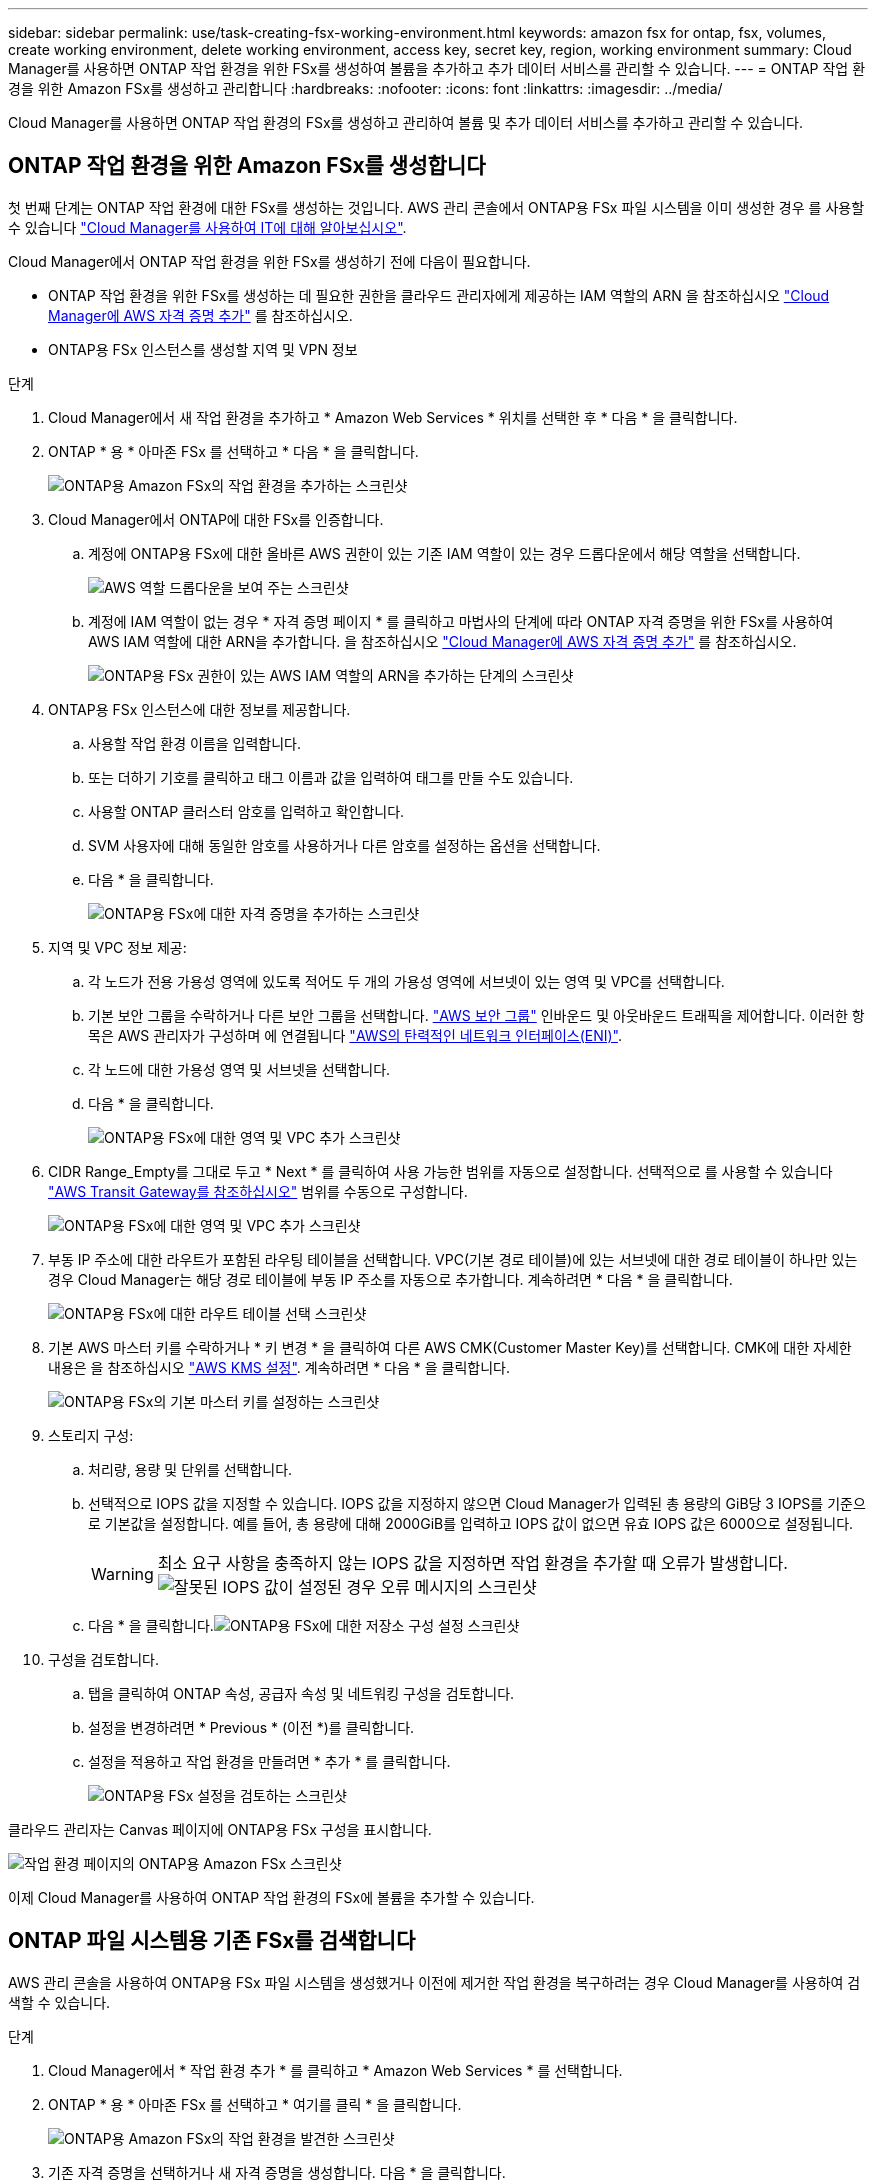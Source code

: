 ---
sidebar: sidebar 
permalink: use/task-creating-fsx-working-environment.html 
keywords: amazon fsx for ontap, fsx, volumes, create working environment, delete working environment, access key, secret key, region, working environment 
summary: Cloud Manager를 사용하면 ONTAP 작업 환경을 위한 FSx를 생성하여 볼륨을 추가하고 추가 데이터 서비스를 관리할 수 있습니다. 
---
= ONTAP 작업 환경을 위한 Amazon FSx를 생성하고 관리합니다
:hardbreaks:
:nofooter: 
:icons: font
:linkattrs: 
:imagesdir: ../media/


[role="lead"]
Cloud Manager를 사용하면 ONTAP 작업 환경의 FSx를 생성하고 관리하여 볼륨 및 추가 데이터 서비스를 추가하고 관리할 수 있습니다.



== ONTAP 작업 환경을 위한 Amazon FSx를 생성합니다

첫 번째 단계는 ONTAP 작업 환경에 대한 FSx를 생성하는 것입니다. AWS 관리 콘솔에서 ONTAP용 FSx 파일 시스템을 이미 생성한 경우 를 사용할 수 있습니다 link:task-creating-fsx-working-environment.html#discover-an-existing-fsx-for-ontap-file-system["Cloud Manager를 사용하여 IT에 대해 알아보십시오"].

Cloud Manager에서 ONTAP 작업 환경을 위한 FSx를 생성하기 전에 다음이 필요합니다.

* ONTAP 작업 환경을 위한 FSx를 생성하는 데 필요한 권한을 클라우드 관리자에게 제공하는 IAM 역할의 ARN 을 참조하십시오 link:../requirements/task-setting-up-permissions-fsx.html["Cloud Manager에 AWS 자격 증명 추가"] 를 참조하십시오.
* ONTAP용 FSx 인스턴스를 생성할 지역 및 VPN 정보


.단계
. Cloud Manager에서 새 작업 환경을 추가하고 * Amazon Web Services * 위치를 선택한 후 * 다음 * 을 클릭합니다.
. ONTAP * 용 * 아마존 FSx 를 선택하고 * 다음 * 을 클릭합니다.
+
image:screenshot_add_fsx_working_env.png["ONTAP용 Amazon FSx의 작업 환경을 추가하는 스크린샷"]

. Cloud Manager에서 ONTAP에 대한 FSx를 인증합니다.
+
.. 계정에 ONTAP용 FSx에 대한 올바른 AWS 권한이 있는 기존 IAM 역할이 있는 경우 드롭다운에서 해당 역할을 선택합니다.
+
image:screenshot-fsx-assume-role-present.png["AWS 역할 드롭다운을 보여 주는 스크린샷"]

.. 계정에 IAM 역할이 없는 경우 * 자격 증명 페이지 * 를 클릭하고 마법사의 단계에 따라 ONTAP 자격 증명을 위한 FSx를 사용하여 AWS IAM 역할에 대한 ARN을 추가합니다. 을 참조하십시오 link:../requirements/task-setting-up-permissions-fsx.html["Cloud Manager에 AWS 자격 증명 추가"] 를 참조하십시오.
+
image:screenshot-fsx-assume-role-not-present.png["ONTAP용 FSx 권한이 있는 AWS IAM 역할의 ARN을 추가하는 단계의 스크린샷"]



. ONTAP용 FSx 인스턴스에 대한 정보를 제공합니다.
+
.. 사용할 작업 환경 이름을 입력합니다.
.. 또는 더하기 기호를 클릭하고 태그 이름과 값을 입력하여 태그를 만들 수도 있습니다.
.. 사용할 ONTAP 클러스터 암호를 입력하고 확인합니다.
.. SVM 사용자에 대해 동일한 암호를 사용하거나 다른 암호를 설정하는 옵션을 선택합니다.
.. 다음 * 을 클릭합니다.
+
image:screenshot_add_fsx_credentials.png["ONTAP용 FSx에 대한 자격 증명을 추가하는 스크린샷"]



. 지역 및 VPC 정보 제공:
+
.. 각 노드가 전용 가용성 영역에 있도록 적어도 두 개의 가용성 영역에 서브넷이 있는 영역 및 VPC를 선택합니다.
.. 기본 보안 그룹을 수락하거나 다른 보안 그룹을 선택합니다. link:https://docs.aws.amazon.com/AWSEC2/latest/UserGuide/security-group-rules.html["AWS 보안 그룹"^] 인바운드 및 아웃바운드 트래픽을 제어합니다. 이러한 항목은 AWS 관리자가 구성하며 에 연결됩니다 link:https://docs.aws.amazon.com/AWSEC2/latest/UserGuide/using-eni.html["AWS의 탄력적인 네트워크 인터페이스(ENI)"^].
.. 각 노드에 대한 가용성 영역 및 서브넷을 선택합니다.
.. 다음 * 을 클릭합니다.
+
image:screenshot_add_fsx_region.png["ONTAP용 FSx에 대한 영역 및 VPC 추가 스크린샷"]



. CIDR Range_Empty를 그대로 두고 * Next * 를 클릭하여 사용 가능한 범위를 자동으로 설정합니다. 선택적으로 를 사용할 수 있습니다 https://docs.netapp.com/us-en/cloud-manager-cloud-volumes-ontap/task-setting-up-transit-gateway.html["AWS Transit Gateway를 참조하십시오"^] 범위를 수동으로 구성합니다.
+
image:screenshot_add_fsx_floatingIP.png["ONTAP용 FSx에 대한 영역 및 VPC 추가 스크린샷"]

. 부동 IP 주소에 대한 라우트가 포함된 라우팅 테이블을 선택합니다. VPC(기본 경로 테이블)에 있는 서브넷에 대한 경로 테이블이 하나만 있는 경우 Cloud Manager는 해당 경로 테이블에 부동 IP 주소를 자동으로 추가합니다. 계속하려면 * 다음 * 을 클릭합니다.
+
image:screenshot_add_fsx_route_table.png["ONTAP용 FSx에 대한 라우트 테이블 선택 스크린샷"]

. 기본 AWS 마스터 키를 수락하거나 * 키 변경 * 을 클릭하여 다른 AWS CMK(Customer Master Key)를 선택합니다. CMK에 대한 자세한 내용은 을 참조하십시오 https://docs.netapp.com/us-en/cloud-manager-cloud-volumes-ontap/https://docs.netapp.com/us-en/occm/task-setting-up-kms.html["AWS KMS 설정"^]. 계속하려면 * 다음 * 을 클릭합니다.
+
image:screenshot_add_fsx_encryption.png["ONTAP용 FSx의 기본 마스터 키를 설정하는 스크린샷"]

. 스토리지 구성:
+
.. 처리량, 용량 및 단위를 선택합니다.
.. 선택적으로 IOPS 값을 지정할 수 있습니다. IOPS 값을 지정하지 않으면 Cloud Manager가 입력된 총 용량의 GiB당 3 IOPS를 기준으로 기본값을 설정합니다. 예를 들어, 총 용량에 대해 2000GiB를 입력하고 IOPS 값이 없으면 유효 IOPS 값은 6000으로 설정됩니다.
+

WARNING: 최소 요구 사항을 충족하지 않는 IOPS 값을 지정하면 작업 환경을 추가할 때 오류가 발생합니다.image:screenshot_fsx_working_environment_failed_iops.png["잘못된 IOPS 값이 설정된 경우 오류 메시지의 스크린샷"]

.. 다음 * 을 클릭합니다.image:screenshot_add_fsx_storage_config.png["ONTAP용 FSx에 대한 저장소 구성 설정 스크린샷"]


. 구성을 검토합니다.
+
.. 탭을 클릭하여 ONTAP 속성, 공급자 속성 및 네트워킹 구성을 검토합니다.
.. 설정을 변경하려면 * Previous * (이전 *)를 클릭합니다.
.. 설정을 적용하고 작업 환경을 만들려면 * 추가 * 를 클릭합니다.
+
image:screenshot_add_fsx_review.png["ONTAP용 FSx 설정을 검토하는 스크린샷"]





클라우드 관리자는 Canvas 페이지에 ONTAP용 FSx 구성을 표시합니다.

image:screenshot_add_fsx_cloud.png["작업 환경 페이지의 ONTAP용 Amazon FSx 스크린샷"]

이제 Cloud Manager를 사용하여 ONTAP 작업 환경의 FSx에 볼륨을 추가할 수 있습니다.



== ONTAP 파일 시스템용 기존 FSx를 검색합니다

AWS 관리 콘솔을 사용하여 ONTAP용 FSx 파일 시스템을 생성했거나 이전에 제거한 작업 환경을 복구하려는 경우 Cloud Manager를 사용하여 검색할 수 있습니다.

.단계
. Cloud Manager에서 * 작업 환경 추가 * 를 클릭하고 * Amazon Web Services * 를 선택합니다.
. ONTAP * 용 * 아마존 FSx 를 선택하고 * 여기를 클릭 * 을 클릭합니다.
+
image:screenshot_fsx_working_environment_discover.png["ONTAP용 Amazon FSx의 작업 환경을 발견한 스크린샷"]

. 기존 자격 증명을 선택하거나 새 자격 증명을 생성합니다. 다음 * 을 클릭합니다.
. 추가할 AWS 지역과 작업 환경을 선택합니다.
+
image:screenshot_fsx_working_environment_select.png["AWS 지역 및 작업 환경 선택 스크린샷"]

. 추가 * 를 클릭합니다.


ONTAP 파일 시스템에 대해 검색된 FSx가 클라우드 관리자에 표시됩니다.



== 작업 영역에서 ONTAP용 FSx를 제거합니다

ONTAP 계정 또는 볼륨에 대한 FSx를 삭제하지 않고 Cloud Manager에서 ONTAP용 FSx를 제거할 수 있습니다. ONTAP 작업 환경용 FSx를 언제든지 Cloud Manager에 다시 추가할 수 있습니다.

.단계
. 작업 환경을 엽니다. AWS에 커넥터가 없는 경우 프롬프트 화면이 표시됩니다. 이 문제를 무시하고 작업 환경 제거를 계속할 수 있습니다.
. 페이지 오른쪽 상단에서 작업 메뉴를 선택하고 * 작업 영역에서 제거 * 를 클릭합니다.
+
image:screenshot_fsx_working_environment_remove.png["클라우드 관리자 인터페이스에서 ONTAP용 FSx에 대한 제거 옵션 스크린샷"]

. Cloud Manager에서 ONTAP용 FSx를 제거하려면 * 제거 * 를 클릭합니다.




== ONTAP 작업 환경의 FSx를 삭제합니다

Cloud Manager에서 ONTAP용 FSx를 삭제할 수 있습니다.

.시작하기 전에
* 반드시 해야 합니다 link:task-manage-fsx-volumes.html#delete-volumes["모든 볼륨을 삭제합니다"] 파일 시스템과 연결되어 있습니다.



NOTE: 볼륨을 제거 또는 삭제하려면 AWS의 활성 커넥터가 필요합니다.

* 오류가 발생한 볼륨이 있는 작업 환경은 삭제할 수 없습니다. ONTAP 파일 시스템용 FSx를 삭제하기 전에 AWS 관리 콘솔 또는 CLI를 사용하여 실패한 볼륨을 삭제해야 합니다.



WARNING: 이 작업을 수행하면 작업 환경과 관련된 모든 리소스가 삭제됩니다. 이 작업은 실행 취소할 수 없습니다.

.단계
. 작업 환경을 엽니다. AWS에 커넥터가 없는 경우 프롬프트 화면이 표시됩니다. 이 작업을 무시하고 작업 환경 삭제를 계속할 수 있습니다.
. 페이지 오른쪽 상단에서 작업 메뉴를 선택하고 * 삭제 * 를 클릭합니다.
+
image:screenshot_fsx_working_environment_delete.png["클라우드 관리자 인터페이스에서 ONTAP용 FSx에 대한 삭제 옵션 스크린샷"]

. 작업 환경의 이름을 입력하고 * 삭제 * 를 클릭합니다.

